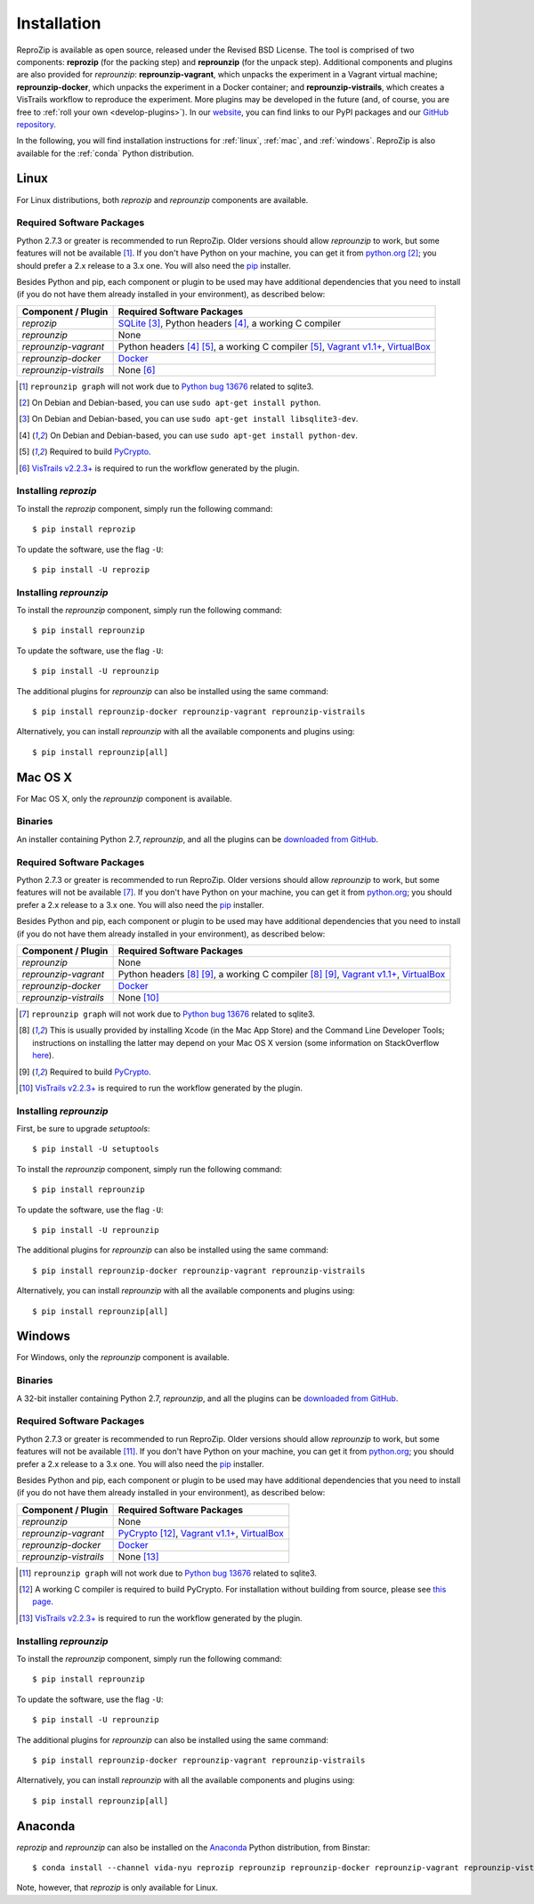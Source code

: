 ..  _install:

Installation
************

ReproZip is available as open source, released under the Revised BSD License. The tool is comprised of two components: **reprozip** (for the packing step) and **reprounzip** (for the unpack step). Additional components and plugins are also provided for *reprounzip*: **reprounzip-vagrant**, which unpacks the experiment in a Vagrant virtual machine; **reprounzip-docker**, which unpacks the experiment in a Docker container; and **reprounzip-vistrails**, which creates a VisTrails workflow to reproduce the experiment. More plugins may be developed in the future (and, of course, you are free to :ref:`roll your own <develop-plugins>`).
In our `website <http://vida-nyu.github.io/reprozip/>`__, you can find links to our PyPI packages and our `GitHub repository <https://github.com/ViDA-NYU/reprozip>`__.

In the following, you will find installation instructions for :ref:`linux`, :ref:`mac`, and :ref:`windows`. ReproZip is also available for the :ref:`conda` Python distribution.

..  _linux:

Linux
=====

For Linux distributions, both *reprozip* and *reprounzip* components are available.

Required Software Packages
--------------------------

Python 2.7.3 or greater is recommended to run ReproZip. Older versions should allow *reprounzip* to work, but some features will not be available [#bug]_. If you don't have Python on your machine, you can get it from `python.org <https://www.python.org/>`__ [#deb]_; you should prefer a 2.x release to a 3.x one. You will also need the `pip <https://pip.pypa.io/en/latest/installing.html>`__ installer.

Besides Python and pip, each component or plugin to be used may have additional dependencies that you need to install (if you do not have them already installed in your environment), as described below:

+------------------------------+------------------------------------------------+
| Component / Plugin           | Required Software Packages                     |
+==============================+================================================+
| *reprozip*                   | `SQLite <http://www.sqlite.org/>`__ [#deb2]_,  |
|                              | Python headers [#deb3]_,                       |
|                              | a working C compiler                           |
+------------------------------+------------------------------------------------+
| *reprounzip*                 | None                                           |
+------------------------------+------------------------------------------------+
| *reprounzip-vagrant*         | Python headers [#deb3]_ [#pycrypton]_,         |
|                              | a working C compiler [#pycrypton]_,            |
|                              | `Vagrant v1.1+ <https://www.vagrantup.com/>`__,|
|                              | `VirtualBox <https://www.virtualbox.org/>`__   |
+------------------------------+------------------------------------------------+
| *reprounzip-docker*          | `Docker <https://www.docker.com/>`__           |
+------------------------------+------------------------------------------------+
| *reprounzip-vistrails*       | None [#vis1]_                                  |
+------------------------------+------------------------------------------------+

..  [#bug] ``reprounzip graph`` will not work due to `Python bug 13676 <http://bugs.python.org/issue13676>`__ related to sqlite3.
..  [#deb] On Debian and Debian-based, you can use ``sudo apt-get install python``.
..  [#deb2] On Debian and Debian-based, you can use ``sudo apt-get install libsqlite3-dev``.
..  [#deb3] On Debian and Debian-based, you can use ``sudo apt-get install python-dev``.
..  [#pycrypton] Required to build `PyCrypto <https://www.dlitz.net/software/pycrypto/>`__.
..  [#vis1] `VisTrails v2.2.3+ <http://www.vistrails.org/>`__ is required to run the workflow generated by the plugin.

Installing *reprozip*
---------------------

To install the *reprozip* component, simply run the following command::

    $ pip install reprozip

To update the software, use the flag ``-U``::

    $ pip install -U reprozip

Installing *reprounzip*
-----------------------

To install the *reprounzip* component, simply run the following command::

    $ pip install reprounzip

To update the software, use the flag ``-U``::

    $ pip install -U reprounzip

The additional plugins for *reprounzip* can also be installed using the same command::

    $ pip install reprounzip-docker reprounzip-vagrant reprounzip-vistrails

Alternatively, you can install *reprounzip* with all the available components and plugins using::

    $ pip install reprounzip[all]

..  _mac:

Mac OS X
========

For Mac OS X, only the *reprounzip* component is available.

Binaries
--------

An installer containing Python 2.7, *reprounzip*, and all the plugins can be `downloaded from GitHub <https://github.com/ViDA-NYU/reprozip/releases/latest>`__.

Required Software Packages
--------------------------

Python 2.7.3 or greater is recommended to run ReproZip. Older versions should allow *reprounzip* to work, but some features will not be available [#bug2]_. If you don't have Python on your machine, you can get it from `python.org <https://www.python.org/>`__; you should prefer a 2.x release to a 3.x one. You will also need the `pip <https://pip.pypa.io/en/latest/installing.html>`__ installer.

Besides Python and pip, each component or plugin to be used may have additional dependencies that you need to install (if you do not have them already installed in your environment), as described below:

+------------------------------+------------------------------------------------+
| Component / Plugin           | Required Software Packages                     |
+==============================+================================================+
| *reprounzip*                 | None                                           |
+------------------------------+------------------------------------------------+
| *reprounzip-vagrant*         | Python headers [#macn]_ [#pycrypton2]_,        |
|                              | a working C compiler [#macn]_ [#pycrypton2]_,  |
|                              | `Vagrant v1.1+ <https://www.vagrantup.com/>`__,|
|                              | `VirtualBox <https://www.virtualbox.org/>`__   |
+------------------------------+------------------------------------------------+
| *reprounzip-docker*          | `Docker <https://www.docker.com/>`__           |
+------------------------------+------------------------------------------------+
| *reprounzip-vistrails*       | None [#vis2]_                                  |
+------------------------------+------------------------------------------------+

..  [#bug2] ``reprounzip graph`` will not work due to `Python bug 13676 <http://bugs.python.org/issue13676>`__ related to sqlite3.
..  [#macn] This is usually provided by installing Xcode (in the Mac App Store) and the Command Line Developer Tools; instructions on installing the latter may depend on your Mac OS X version (some information on StackOverflow `here <http://stackoverflow.com/questions/9329243/xcode-4-4-and-later-install-command-line-tools?answertab=active#tab-top>`__).
..  [#pycrypton2] Required to build `PyCrypto <https://www.dlitz.net/software/pycrypto/>`__.
..  [#vis2] `VisTrails v2.2.3+ <http://www.vistrails.org/>`__ is required to run the workflow generated by the plugin.

..  seealso:: :ref:`Why does reprounzip-vagrant installation fail with error "unknown argument: -mno-fused-madd" on Mac OS X? <compiler_mac>`

Installing *reprounzip*
-----------------------

First, be sure to upgrade `setuptools`::

    $ pip install -U setuptools

To install the *reprounzip* component, simply run the following command::

    $ pip install reprounzip

To update the software, use the flag ``-U``::

    $ pip install -U reprounzip

The additional plugins for *reprounzip* can also be installed using the same command::

    $ pip install reprounzip-docker reprounzip-vagrant reprounzip-vistrails

Alternatively, you can install *reprounzip* with all the available components and plugins using::

    $ pip install reprounzip[all]

..  _windows:

Windows
=======

For Windows, only the *reprounzip* component is available.

Binaries
--------

A 32-bit installer containing Python 2.7, *reprounzip*, and all the plugins can be `downloaded from GitHub <https://github.com/ViDA-NYU/reprozip/releases/latest>`__.

Required Software Packages
--------------------------

Python 2.7.3 or greater is recommended to run ReproZip. Older versions should allow *reprounzip* to work, but some features will not be available [#bug3]_. If you don't have Python on your machine, you can get it from `python.org <https://www.python.org/>`__; you should prefer a 2.x release to a 3.x one. You will also need the `pip <https://pip.pypa.io/en/latest/installing.html>`__ installer.

Besides Python and pip, each component or plugin to be used may have additional dependencies that you need to install (if you do not have them already installed in your environment), as described below:

+------------------------------+------------------------------------------------------------------------+
| Component / Plugin           | Required Software Packages                                             |
+==============================+========================================================================+
| *reprounzip*                 | None                                                                   |
+------------------------------+------------------------------------------------------------------------+
| *reprounzip-vagrant*         | `PyCrypto <https://www.dlitz.net/software/pycrypto/>`__ [#pycrypton3]_,|
|                              | `Vagrant v1.1+ <https://www.vagrantup.com/>`__,                        |
|                              | `VirtualBox <https://www.virtualbox.org/>`__                           |
+------------------------------+------------------------------------------------------------------------+
| *reprounzip-docker*          | `Docker <https://www.docker.com/>`__                                   |
+------------------------------+------------------------------------------------------------------------+
| *reprounzip-vistrails*       | None [#vis3]_                                                          |
+------------------------------+------------------------------------------------------------------------+

..  [#bug3] ``reprounzip graph`` will not work due to `Python bug 13676 <http://bugs.python.org/issue13676>`__ related to sqlite3.
..  [#pycrypton3] A working C compiler is required to build PyCrypto. For installation without building from source, please see `this page <http://stackoverflow.com/questions/11405549/how-do-i-install-pycrypto-on-windows>`__.
..  [#vis3] `VisTrails v2.2.3+ <http://www.vistrails.org/>`__ is required to run the workflow generated by the plugin.

..  seealso:: :ref:`Why does reprounzip-vagrant installation fail with error "Unable to find vcvarsall.bat" on Windows? <pycrypto_windows>`

Installing *reprounzip*
-----------------------

To install the *reprounzip* component, simply run the following command::

    $ pip install reprounzip

To update the software, use the flag ``-U``::

    $ pip install -U reprounzip

The additional plugins for *reprounzip* can also be installed using the same command::

    $ pip install reprounzip-docker reprounzip-vagrant reprounzip-vistrails

Alternatively, you can install *reprounzip* with all the available components and plugins using::

    $ pip install reprounzip[all]

..  _conda:

Anaconda
========

*reprozip* and *reprounzip* can also be installed on the `Anaconda <https://store.continuum.io/cshop/anaconda>`__ Python distribution, from Binstar::

    $ conda install --channel vida-nyu reprozip reprounzip reprounzip-docker reprounzip-vagrant reprounzip-vistrails

Note, however, that *reprozip* is only available for Linux.
